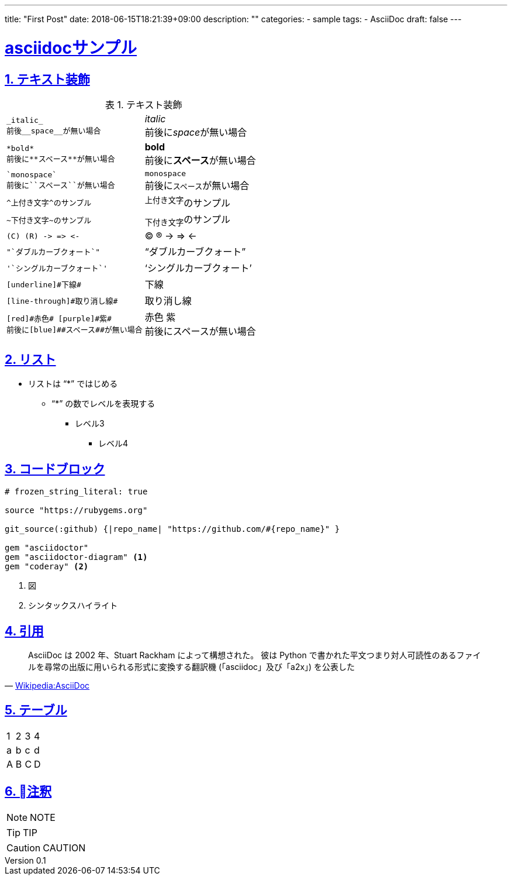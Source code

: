 ---
title: "First Post"
date: 2018-06-15T18:21:39+09:00
description: ""
categories:
  - sample
tags:
  - AsciiDoc
draft: false
---

:lang: ja
:toc: left
:toclevels: 3
:toc-title: 目次
:sectnums:
:sectnumlevels: 4
:sectlinks:
:chapter-label:
:imagesdir: /images
:imagesoutdir: ./static/images
:example-caption: 例
:table-caption: 表
:figure-caption: 図
:icons: font
:source-highlighter: coderay
:coderay-linenums-mode: inline
:stem: latexmath
:author: IWASE Shigeaki
:revnumber: 0.1
:revdate: 2018-06-15T18:21:39+09:00

= asciidocサンプル

== テキスト装飾

.テキスト装飾
[cols="a,a"]
|====
|----
_italic_
前後__space__が無い場合
----| _italic_ +
前後に__space__が無い場合
|----
*bold*
前後に**スペース**が無い場合
----| *bold* +
前後に**スペース**が無い場合
|----
`monospace`
前後に``スペース``が無い場合
----| `monospace` +
前後に``スペース``が無い場合
|----
^上付き文字^のサンプル
----| ^上付き文字^のサンプル
|----
~下付き文字~のサンプル
----|~下付き文字~のサンプル
|----
(C) (R) -> => <-
----| (C) (R) -> => <-
|----
"`ダブルカーブクォート`"
----|"`ダブルカーブクォート`"
|----
'`シングルカーブクォート`'
----|'`シングルカーブクォート`'
|----
[underline]#下線#
----|[underline]#下線#
|----
[line-through]#取り消し線#
----|[line-through]#取り消し線#
|----
[red]#赤色# [purple]#紫#
前後に[blue]##スペース##が無い場合
----|[red]#赤色# [purple]#紫# +
前後に[blue]##スペース##が無い場合
|====

== リスト

* リストは "`*`" ではじめる
**  "`*`" の数でレベルを表現する
*** レベル3
**** レベル4

== コードブロック

[source,ruby,linenums]
----
# frozen_string_literal: true

source "https://rubygems.org"

git_source(:github) {|repo_name| "https://github.com/#{repo_name}" }

gem "asciidoctor"
gem "asciidoctor-diagram" <1>
gem "coderay" <2>
----

<1> 図
<2> シンタックスハイライト

== 引用

[quote, 'https://ja.wikipedia.org/wiki/AsciiDoc[Wikipedia:AsciiDoc]']
____
AsciiDoc は 2002 年、Stuart Rackham によって構想された。 彼は Python で書かれた平文つまり対人可読性のあるファイルを尋常の出版に用いられる形式に変換する翻訳機 (「asciidoc」及び「a2x」) を公表した
____

== テーブル

[format="csv"]
|======
1,2,3,4
a,b,c,d
A,B,C,D
|======

== 注釈

[NOTE]
====
NOTE
====

[TIP]
====
TIP
====

[CAUTION]
====
CAUTION
====
